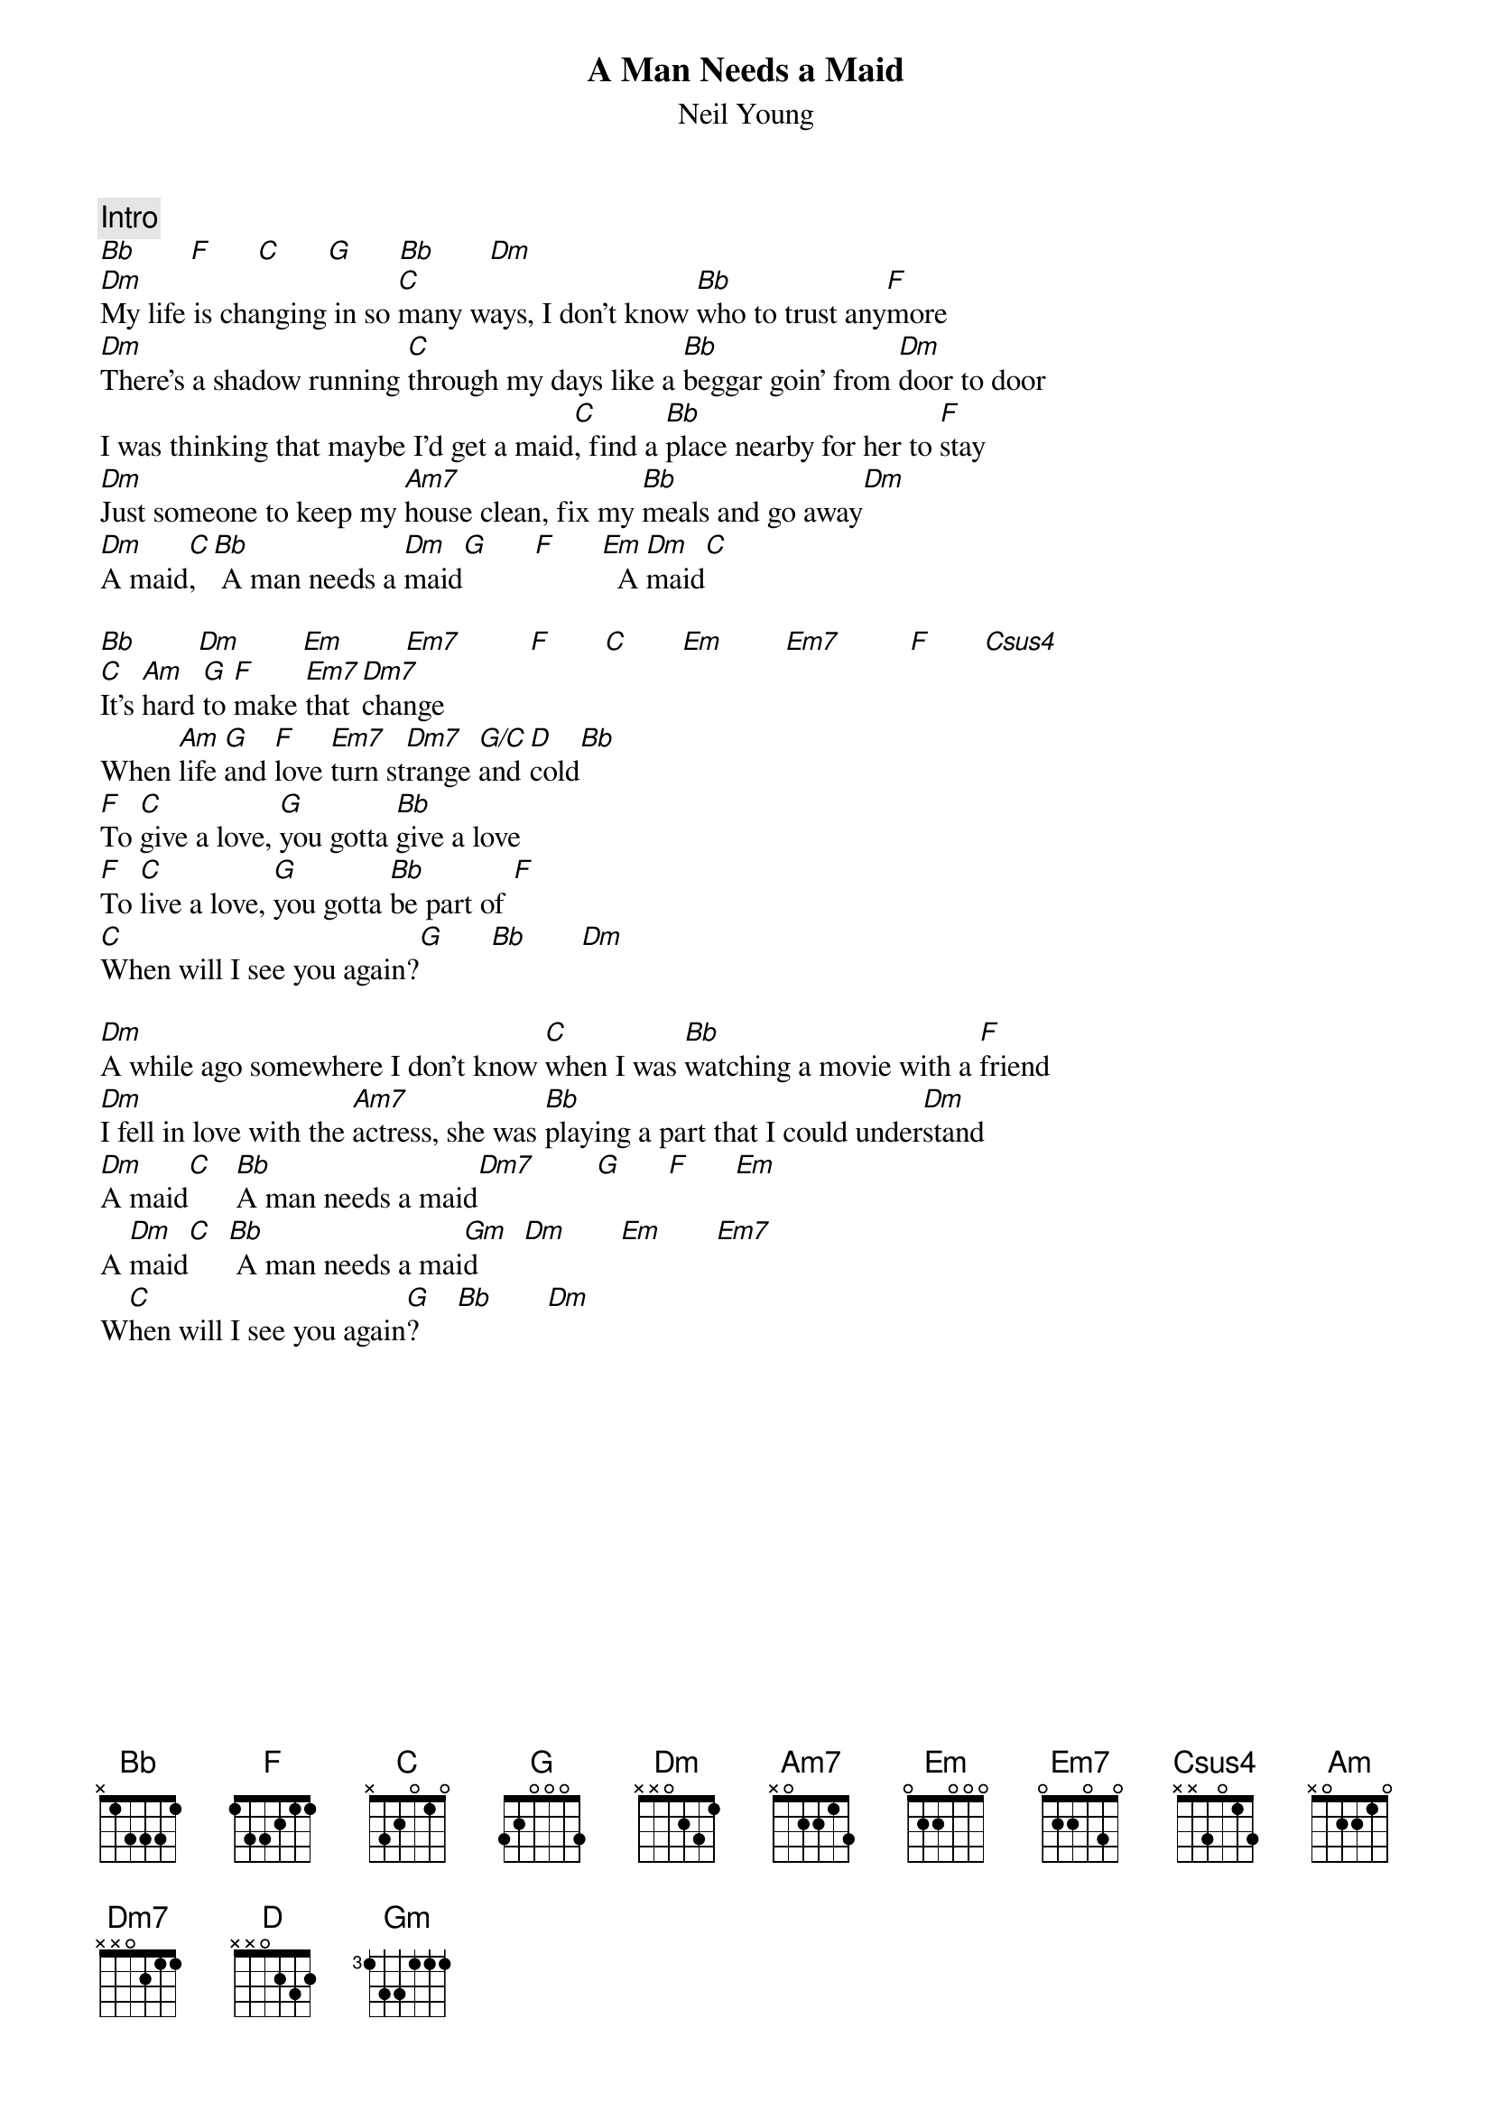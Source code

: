 {title:A Man Needs a Maid}
{st:Neil Young}
{c:Intro}
[Bb]       [F]      [C]      [G]      [Bb]       [Dm]  
[Dm]My life is changing in so [C]many ways, I don't know [Bb]who to trust any[F]more
[Dm]There's a shadow running [C]through my days like a [Bb]beggar goin' from [Dm]door to door
I was thinking that maybe I'd get a maid[C], find a [Bb]place nearby for her to [F]stay
[Dm]Just someone to keep my [Am7]house clean, fix my [Bb]meals and go away[Dm]  
[Dm]A maid[C],  [Bb] A man needs a [Dm]maid[G]      [F]      [Em]  A [Dm]maid[C] 

[Bb]        [Dm]        [Em]        [Em7]         [F]       [C]       [Em]        [Em7]         [F]       [Csus4]     
[C]It's [Am]hard [G]to [F]make [Em7]that [Dm7]change 
When [Am]life [G]and [F]love [Em7]turn st[Dm7]range [G/C]and [D]cold[Bb]  
[F]To [C]give a love, [G]you gotta [Bb]give a love 
[F]To [C]live a love, [G]you gotta [Bb]be part of [F] 
[C]When will I see you again?[G]      [Bb]       [Dm]  

[Dm]A while ago somewhere I don't know [C]when I was [Bb]watching a movie with a [F]friend
[Dm]I fell in love with the [Am7]actress, she was [Bb]playing a part that I could under[Dm]stand
[Dm]A maid[C]   [Bb]A man needs a maid[Dm7]        [G]      [F]      [Em]  
A [Dm]maid[C]  [Bb] A man needs a mai[Gm]d      [Dm]       [Em]       [Em7]   
W[C]hen will I see you again[G]?     [Bb]       [Dm]  
